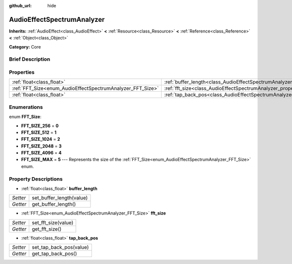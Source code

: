 :github_url: hide

.. Generated automatically by doc/tools/makerst.py in Godot's source tree.
.. DO NOT EDIT THIS FILE, but the AudioEffectSpectrumAnalyzer.xml source instead.
.. The source is found in doc/classes or modules/<name>/doc_classes.

.. _class_AudioEffectSpectrumAnalyzer:

AudioEffectSpectrumAnalyzer
===========================

**Inherits:** :ref:`AudioEffect<class_AudioEffect>` **<** :ref:`Resource<class_Resource>` **<** :ref:`Reference<class_Reference>` **<** :ref:`Object<class_Object>`

**Category:** Core

Brief Description
-----------------



Properties
----------

+------------------------------------------------------------+--------------------------------------------------------------------------------+
| :ref:`float<class_float>`                                  | :ref:`buffer_length<class_AudioEffectSpectrumAnalyzer_property_buffer_length>` |
+------------------------------------------------------------+--------------------------------------------------------------------------------+
| :ref:`FFT_Size<enum_AudioEffectSpectrumAnalyzer_FFT_Size>` | :ref:`fft_size<class_AudioEffectSpectrumAnalyzer_property_fft_size>`           |
+------------------------------------------------------------+--------------------------------------------------------------------------------+
| :ref:`float<class_float>`                                  | :ref:`tap_back_pos<class_AudioEffectSpectrumAnalyzer_property_tap_back_pos>`   |
+------------------------------------------------------------+--------------------------------------------------------------------------------+

Enumerations
------------

.. _enum_AudioEffectSpectrumAnalyzer_FFT_Size:

.. _class_AudioEffectSpectrumAnalyzer_constant_FFT_SIZE_256:

.. _class_AudioEffectSpectrumAnalyzer_constant_FFT_SIZE_512:

.. _class_AudioEffectSpectrumAnalyzer_constant_FFT_SIZE_1024:

.. _class_AudioEffectSpectrumAnalyzer_constant_FFT_SIZE_2048:

.. _class_AudioEffectSpectrumAnalyzer_constant_FFT_SIZE_4096:

.. _class_AudioEffectSpectrumAnalyzer_constant_FFT_SIZE_MAX:

enum **FFT_Size**:

- **FFT_SIZE_256** = **0**

- **FFT_SIZE_512** = **1**

- **FFT_SIZE_1024** = **2**

- **FFT_SIZE_2048** = **3**

- **FFT_SIZE_4096** = **4**

- **FFT_SIZE_MAX** = **5** --- Represents the size of the :ref:`FFT_Size<enum_AudioEffectSpectrumAnalyzer_FFT_Size>` enum.

Property Descriptions
---------------------

.. _class_AudioEffectSpectrumAnalyzer_property_buffer_length:

- :ref:`float<class_float>` **buffer_length**

+----------+--------------------------+
| *Setter* | set_buffer_length(value) |
+----------+--------------------------+
| *Getter* | get_buffer_length()      |
+----------+--------------------------+

.. _class_AudioEffectSpectrumAnalyzer_property_fft_size:

- :ref:`FFT_Size<enum_AudioEffectSpectrumAnalyzer_FFT_Size>` **fft_size**

+----------+---------------------+
| *Setter* | set_fft_size(value) |
+----------+---------------------+
| *Getter* | get_fft_size()      |
+----------+---------------------+

.. _class_AudioEffectSpectrumAnalyzer_property_tap_back_pos:

- :ref:`float<class_float>` **tap_back_pos**

+----------+-------------------------+
| *Setter* | set_tap_back_pos(value) |
+----------+-------------------------+
| *Getter* | get_tap_back_pos()      |
+----------+-------------------------+

